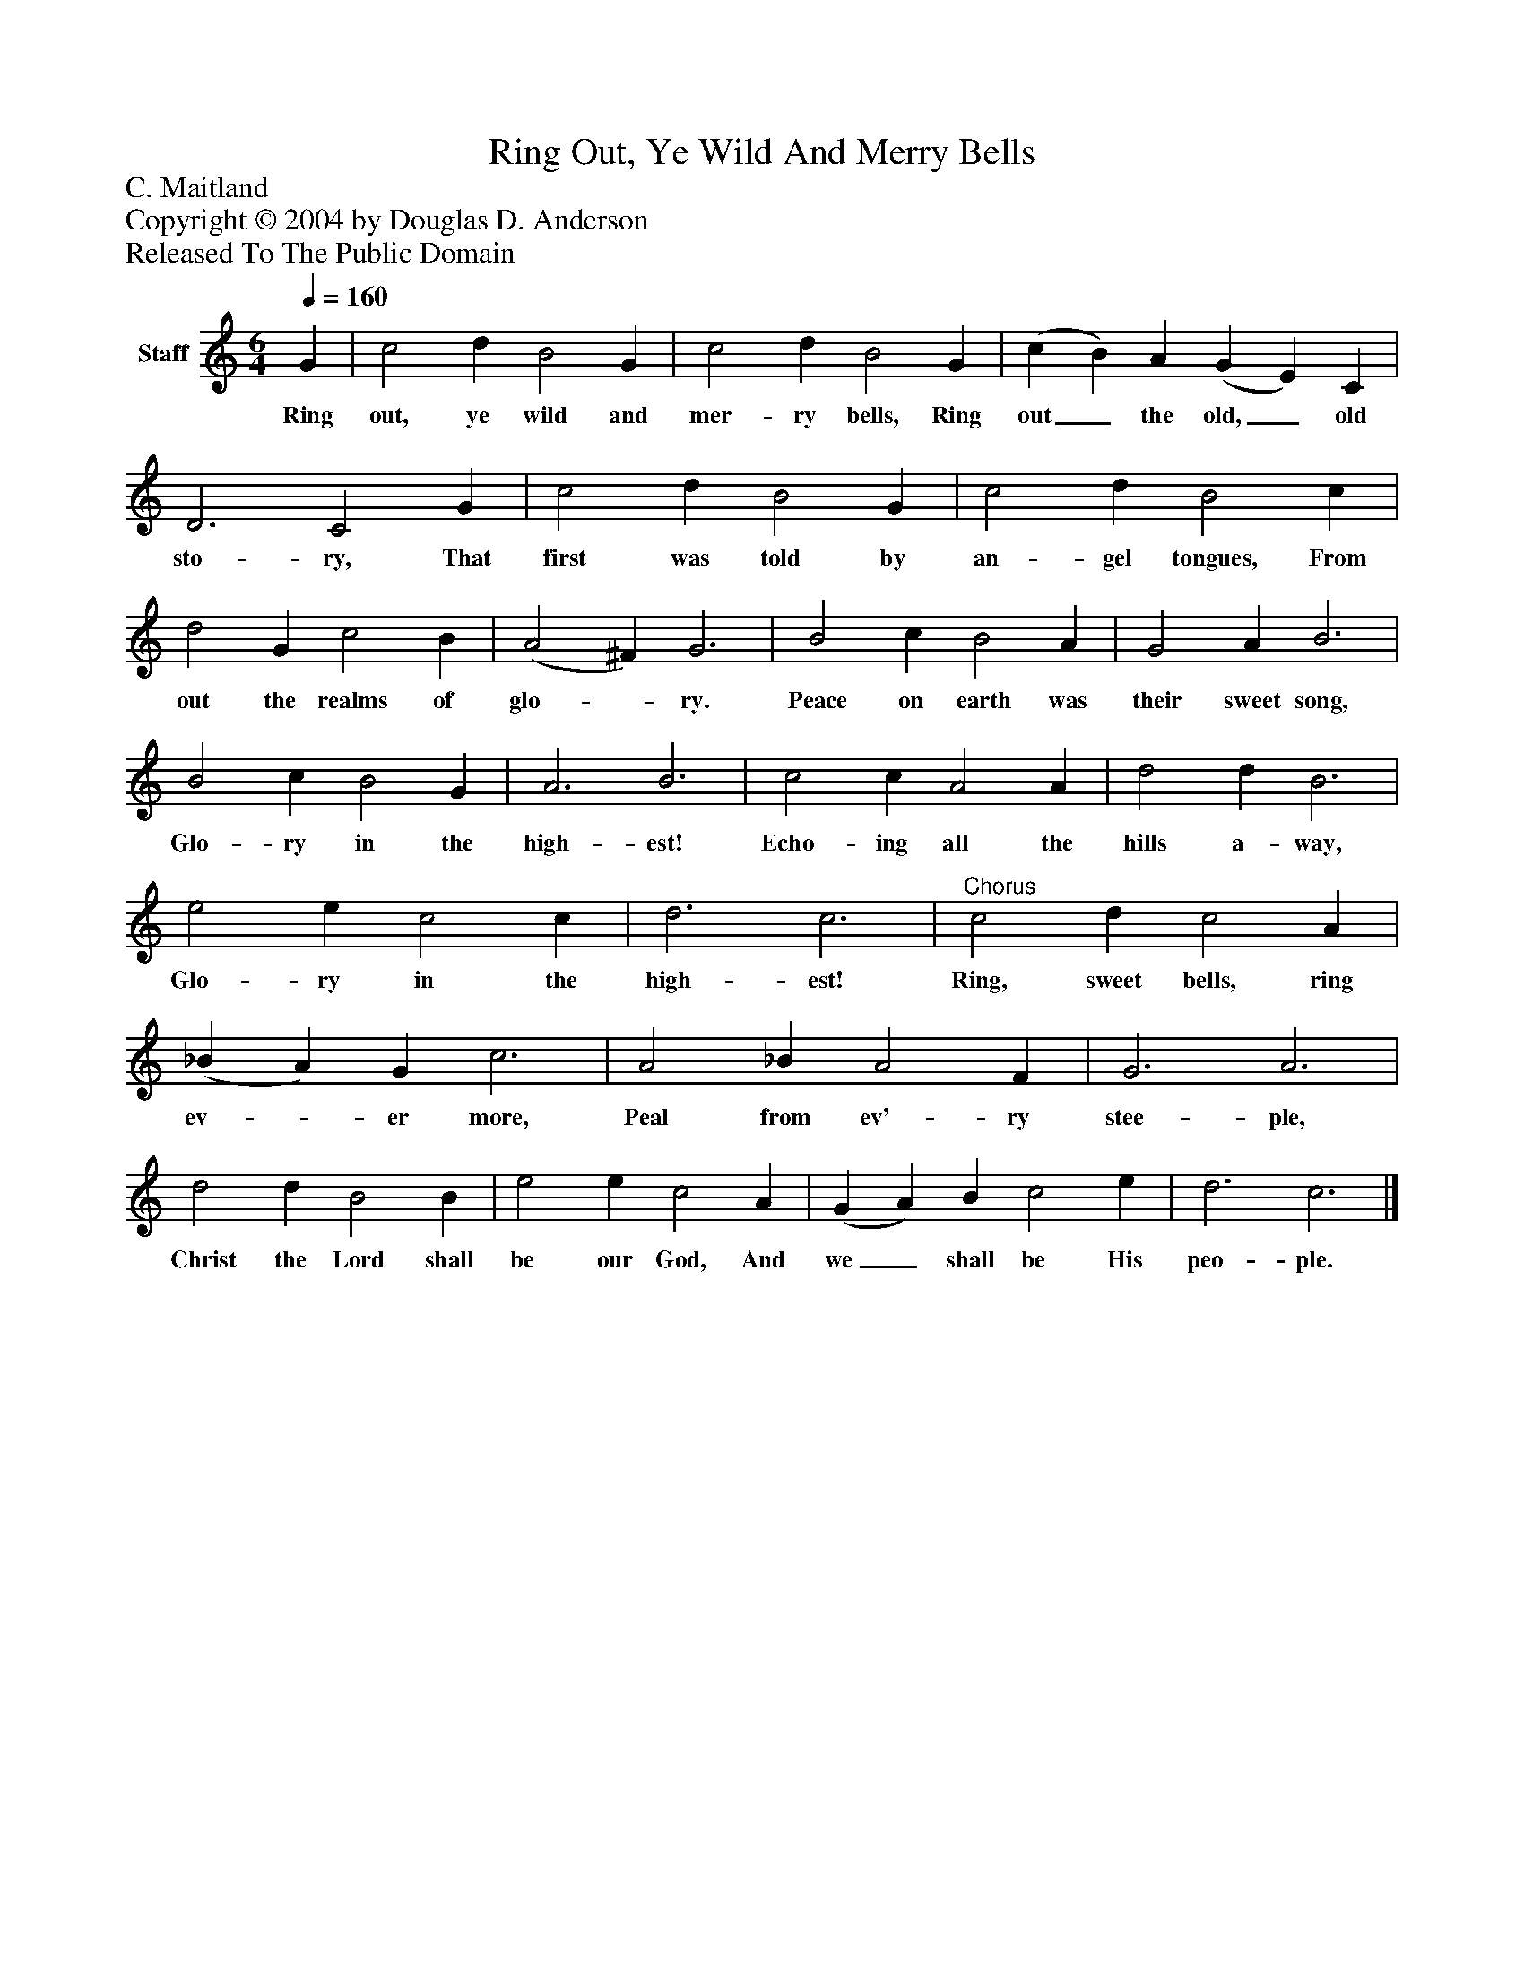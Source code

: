 %%abc-creator mxml2abc 1.4
%%abc-version 2.0
%%continueall true
%%titletrim true
%%titleformat A-1 T C1, Z-1, S-1
X: 0
T: Ring Out, Ye Wild And Merry Bells
Z: C. Maitland
Z: Copyright © 2004 by Douglas D. Anderson
Z: Released To The Public Domain
L: 1/4
M: 6/4
Q: 1/4=160
V: P1 name="Staff"
%%MIDI program 1 19
K: C
[V: P1]  G | c2 d B2 G | c2 d B2 G | (c B) A (G E) C | D3 C2 G | c2 d B2 G | c2 d B2 c | d2 G c2 B | (A2 ^F) G3 | B2 c B2 A | G2 A B3 | B2 c B2 G | A3 B3 | c2 c A2 A | d2 d B3 | e2 e c2 c | d3 c3 |"^Chorus" c2 d c2 A | (_B A) G c3 | A2 _B A2 F | G3 A3 | d2 d B2 B | e2 e c2 A | (G A) B c2 e | d3 c3|]
w: Ring out, ye wild and mer- ry bells, Ring out_ the old,_ old sto- ry, That first was told by an- gel tongues, From out the realms of glo-_ ry. Peace on earth was their sweet song, Glo- ry in the high- est! Echo- ing all the hills a- way, Glo- ry in the high- est! Ring, sweet bells, ring ev-_ er more, Peal from ev'- ry stee- ple, Christ the Lord shall be our God, And we_ shall be His peo- ple.

